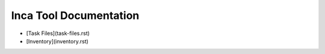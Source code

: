 Inca Tool Documentation
=======================

- [Task Files](task-files.rst)
- [Inventory](inventory.rst)
